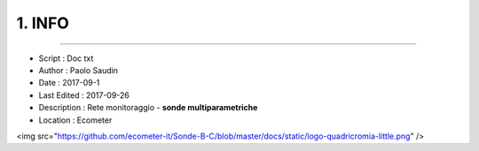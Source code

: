 ======= 
1. INFO
=======
 
----------------------------------------

- Script      : Doc txt
- Author      : Paolo Saudin
- Date        : 2017-09-1 
- Last Edited : 2017-09-26
- Description : Rete monitoraggio - **sonde multiparametriche**
- Location    : Ecometer



<img src="https://github.com/ecometer-it/Sonde-B-C/blob/master/docs/static/logo-quadricromia-little.png" />


